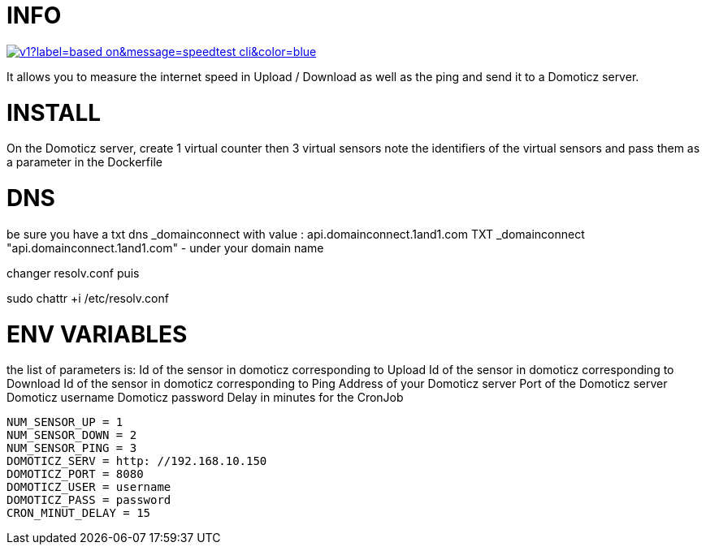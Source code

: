 # INFO 

image:https://img.shields.io/static/v1?label=based on&message=speedtest-cli&color=blue[link=https://github.com/sivel/speedtest-cli ,float="left"]

It allows you to measure the internet speed in Upload / Download as well as the ping and send it to a Domoticz server.

# INSTALL 
On the Domoticz server, create 1 virtual counter then 3 virtual sensors 
note the identifiers of the virtual sensors 
and pass them as a parameter in the Dockerfile 
 
# DNS 
be sure you have a txt dns _domainconnect with value : api.domainconnect.1and1.com
TXT	_domainconnect	"api.domainconnect.1and1.com"	-
under your domain name

changer resolv.conf puis 

sudo chattr +i /etc/resolv.conf


# ENV VARIABLES 
the list of parameters is: 
Id of the sensor in domoticz corresponding to Upload 
Id of the sensor in domoticz corresponding to Download 
Id of the sensor in domoticz corresponding to Ping 
Address of your Domoticz server 
Port of the Domoticz server 
Domoticz username 
Domoticz password 
Delay in minutes for the CronJob 
 
 NUM_SENSOR_UP = 1 
 NUM_SENSOR_DOWN = 2 
 NUM_SENSOR_PING = 3 
 DOMOTICZ_SERV = http: //192.168.10.150 
 DOMOTICZ_PORT = 8080 
 DOMOTICZ_USER = username  
 DOMOTICZ_PASS = password 
 CRON_MINUT_DELAY = 15 
